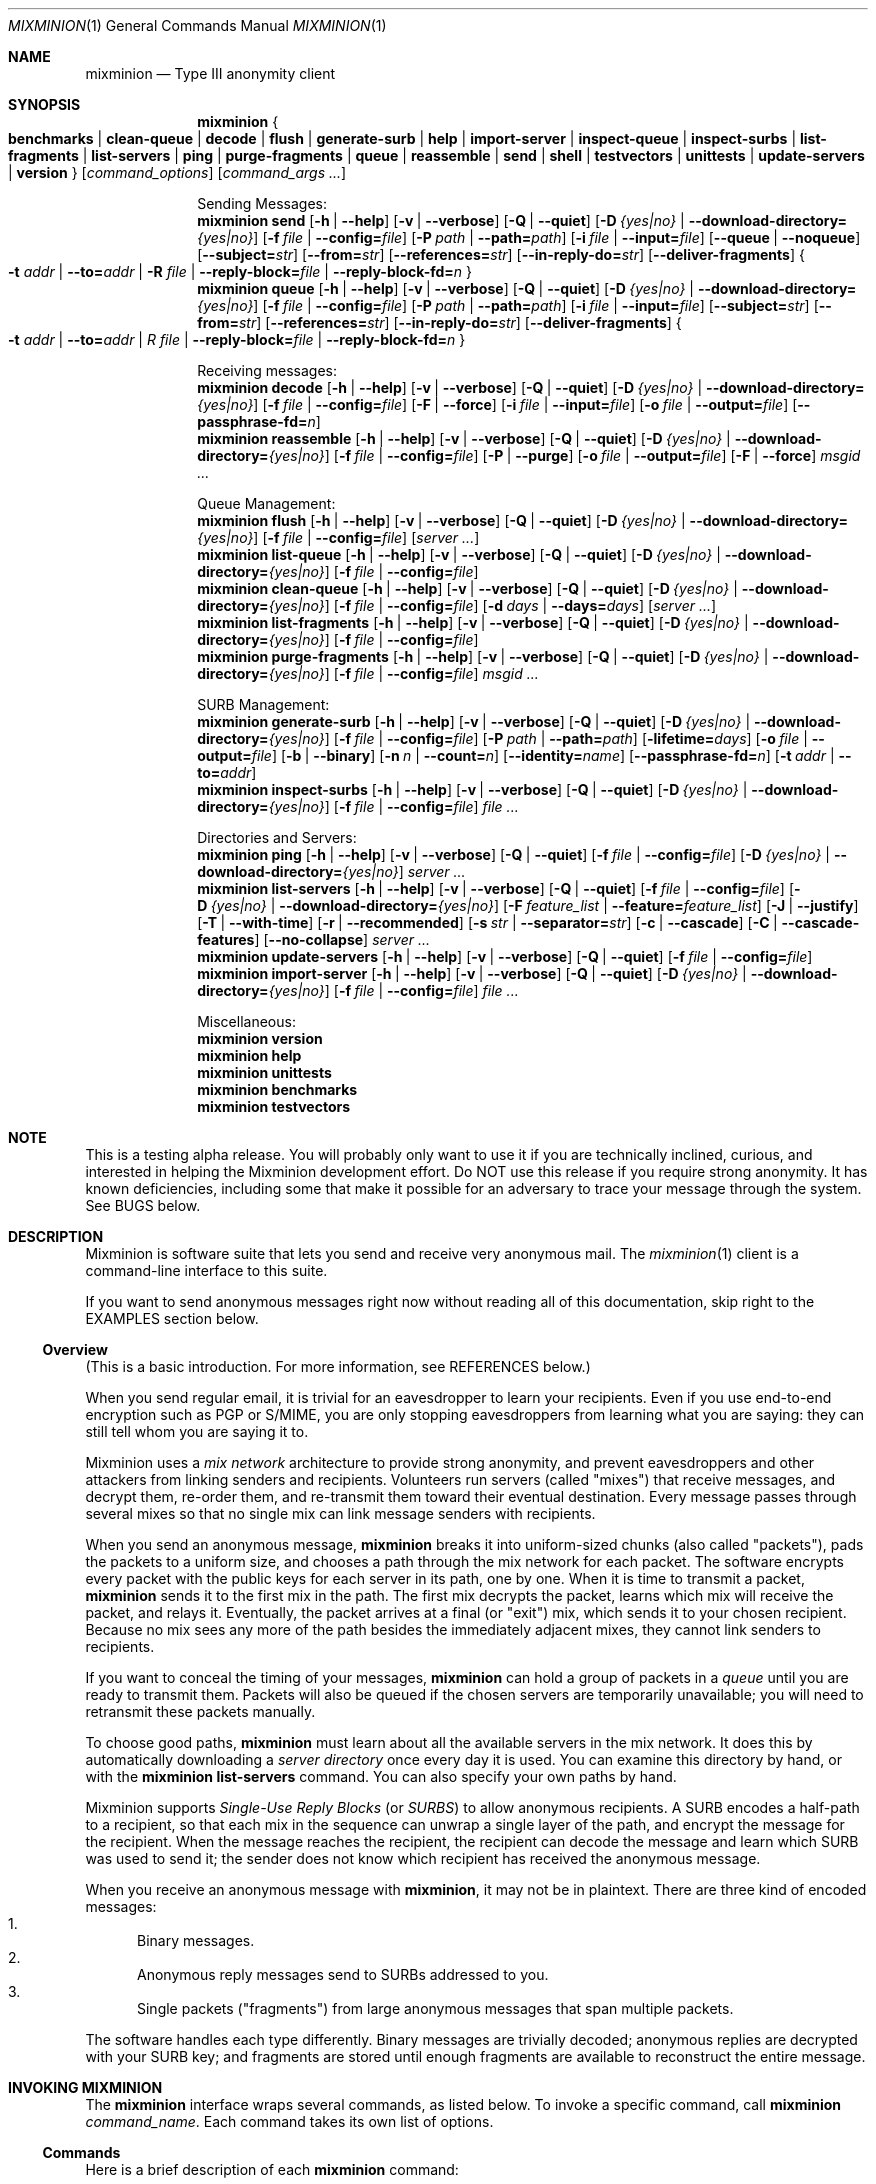 .\" $Id: mixminion.1,v 1.10 2004/05/01 03:57:00 nickm Exp $
.\" Copyright (c) 2004 Nick Mathewson -- see LICENCE for licensing information
.\" "man mdoc.samples" for information on how to tag the document.
.\" Type nroff -mdoc mixminion.1 | less
.Dd March 7, 2004
.Dt MIXMINION 1 Anonymity
.Os GNU/Linux
.Sh NAME
.Nm mixminion
.Nd Type III anonymity client
.Sh SYNOPSIS
.Nm mixminion
.Bro Cm benchmarks | clean-queue | decode | flush | generate-surb | help |
.Cm import-server | inspect-queue | inspect-surbs | list-fragments |
.Cm list-servers | ping | purge-fragments | queue | reassemble | send |
.Cm shell | testvectors | unittests | update-servers | version Brc
.Op Ar command_options
.Op Ar command_args ...
.Pp
.\" XXXX Is there a better markup than this .ti 2 business?
.ti 2
Sending Messages:
.Nm mixminion Cm send
.Bk -words
.Op Fl h | Fl \-help
.Op Fl v | Fl \-verbose
.Op Fl Q | Fl \-quiet
.Op Fl D Ar {yes|no} | Fl \-download-directory= Ns Ar {yes|no}
.Op Fl f Ar file | Fl \-config= Ns Ar file
.Op Fl P Ar path | Fl \-path= Ns Ar path
.Op Fl i Ar file | Fl \-input= Ns Ar file
.Op Fl \-queue | Fl \-noqueue
.Op Fl \-subject= Ns Ar str
.Op Fl \-from= Ns Ar str
.Op Fl \-references= Ns Ar str
.Op Fl \-in-reply-do= Ns Ar str
.Op Fl \-deliver-fragments
.Bro Fl t Ar addr | Fl \-to= Ns Ar addr | Fl R Ar file | \
Fl \-reply-block= Ns Ar file | Fl \-reply-block-fd= Ns Ar n Brc
.Ek
.Nm mixminion Cm queue
.Bk -words
.Op Fl h | Fl \-help
.Op Fl v | Fl \-verbose
.Op Fl Q | Fl \-quiet
.Op Fl D Ar {yes|no} | Fl \-download-directory= Ns Ar {yes|no}
.Op Fl f Ar file | Fl \-config= Ns Ar file
.Op Fl P Ar path | Fl \-path= Ns Ar path
.Op Fl i Ar file | Fl \-input= Ns Ar file
.Op Fl \-subject= Ns Ar str
.Op Fl \-from= Ns Ar str
.Op Fl \-references= Ns Ar str
.Op Fl \-in-reply-do= Ns Ar str
.Op Fl \-deliver-fragments
.Bro Fl t Ar addr | Fl \-to= Ns Ar addr | R Ar file | \
Fl \-reply-block= Ns Ar file | Fl \-reply-block-fd= Ns Ar n Brc
.Ek
.Pp
.ti 2
Receiving messages:
.Nm mixminion Cm decode
.Bk -words
.Op Fl h | Fl \-help
.Op Fl v | Fl \-verbose
.Op Fl Q | Fl \-quiet
.Op Fl D Ar {yes|no} | Fl \-download-directory= Ns Ar {yes|no}
.Op Fl f Ar file | Fl \-config= Ns Ar file
.Op Fl F | Fl \-force
.Op Fl i Ar file | Fl \-input= Ns Ar file
.Op Fl o Ar file | Fl \-output= Ns Ar file
.Op Fl \-passphrase-fd= Ns Ar n
.Ek
.Nm mixminion Cm reassemble
.Bk -words
.Op Fl h | Fl \-help
.Op Fl v | Fl \-verbose
.Op Fl Q | Fl \-quiet
.Op Fl D Ar {yes|no} | Fl \-download-directory= Ns Ar {yes|no}
.Op Fl f Ar file | Fl \-config= Ns Ar file
.Op Fl P | Fl \-purge
.Op Fl o Ar file | Fl \-output= Ns Ar file
.Op Fl F | Fl \-force
.Ar msgid ...
.Ek
.Pp
.ti 2
Queue Management:
.Nm mixminion Cm flush
.Bk -words
.Op Fl h | Fl \-help
.Op Fl v | Fl \-verbose
.Op Fl Q | Fl \-quiet
.Op Fl D Ar {yes|no} | Fl \-download-directory= Ns Ar {yes|no}
.Op Fl f Ar file | Fl \-config= Ns Ar file
.Op Ar server ...
.Ek
.Nm mixminion Cm list-queue
.Bk -words
.Op Fl h | Fl \-help
.Op Fl v | Fl \-verbose
.Op Fl Q | Fl \-quiet
.Op Fl D Ar {yes|no} | Fl \-download-directory= Ns Ar {yes|no}
.Op Fl f Ar file | Fl \-config= Ns Ar file
.Ek
.Nm mixminion Cm clean-queue
.Bk -words
.Op Fl h | Fl \-help
.Op Fl v | Fl \-verbose
.Op Fl Q | Fl \-quiet
.Op Fl D Ar {yes|no} | Fl \-download-directory= Ns Ar {yes|no}
.Op Fl f Ar file | Fl \-config= Ns Ar file
.Op Fl d Ar days | Fl \-days= Ns Ar days
.Op Ar server ...
.Ek
.Nm mixminion Cm list-fragments
.Bk -words
.Op Fl h | Fl \-help
.Op Fl v | Fl \-verbose
.Op Fl Q | Fl \-quiet
.Op Fl D Ar {yes|no} | Fl \-download-directory= Ns Ar {yes|no}
.Op Fl f Ar file | Fl \-config= Ns Ar file
.Ek
.Nm mixminion Cm purge-fragments
.Bk -words
.Op Fl h | Fl \-help
.Op Fl v | Fl \-verbose
.Op Fl Q | Fl \-quiet
.Op Fl D Ar {yes|no} | Fl \-download-directory= Ns Ar {yes|no}
.Op Fl f Ar file | Fl \-config= Ns Ar file
.Ar msgid ...
.Ek
.Pp
.ti 2
SURB Management:
.Nm mixminion Cm generate-surb
.Bk -words
.Op Fl h | Fl \-help
.Op Fl v | Fl \-verbose
.Op Fl Q | Fl \-quiet
.Op Fl D Ar {yes|no} | Fl \-download-directory= Ns Ar {yes|no}
.Op Fl f Ar file | Fl \-config= Ns Ar file
.Op Fl P Ar path | Fl \-path= Ns Ar path
.Op Fl lifetime= Ns Ar days
.Op Fl o Ar file | Fl \-output= Ns Ar file
.Op Fl b | Fl \-binary
.Op Fl n Ar n | Fl \-count= Ns Ar n
.Op Fl \-identity= Ns Ar name
.Op Fl \-passphrase-fd= Ns Ar n
.Op Fl t Ar addr | Fl \-to= Ns Ar addr
.Ek
.Nm mixminion Cm inspect-surbs
.Bk -words
.Op Fl h | Fl \-help
.Op Fl v | Fl \-verbose
.Op Fl Q | Fl \-quiet
.Op Fl D Ar {yes|no} | Fl \-download-directory= Ns Ar {yes|no}
.Op Fl f Ar file | Fl \-config= Ns Ar file
.Ar file ...
.Ek
.Pp
.ti 2
Directories and Servers:
.Nm mixminion Cm ping
.Bk -words
.Op Fl h | Fl \-help
.Op Fl v | Fl \-verbose
.Op Fl Q | Fl \-quiet
.Op Fl f Ar file | Fl \-config= Ns Ar file
.Op Fl D Ar {yes|no} | Fl \-download-directory= Ns Ar {yes|no}
.Ar server ...
.Ek
.Nm mixminion Cm list-servers
.Bk -words
.Op Fl h | Fl \-help
.Op Fl v | Fl \-verbose
.Op Fl Q | Fl \-quiet
.Op Fl f Ar file | Fl \-config= Ns Ar file
.Op Fl D Ar {yes|no} | Fl \-download-directory= Ns Ar {yes|no}
.Op Fl F Ar feature_list | Fl \-feature= Ns Ar feature_list
.Op Fl J | Fl \-justify
.Op Fl T | Fl \-with-time
.Op Fl r | Fl \-recommended
.Op Fl s Ar str | Fl \-separator= Ns Ar str
.Op Fl c | Fl \-cascade
.Op Fl C | Fl \-cascade-features
.Op Fl \-no-collapse
.Ar server ...
.Ek
.Nm mixminion Cm update-servers
.Bk -words
.Op Fl h | Fl \-help
.Op Fl v | Fl \-verbose
.Op Fl Q | Fl \-quiet
.Op Fl f Ar file | Fl \-config= Ns Ar file
.Ek
.Nm mixminion Cm import-server
.Bk -words
.Op Fl h | Fl \-help
.Op Fl v | Fl \-verbose
.Op Fl Q | Fl \-quiet
.Op Fl D Ar {yes|no} | Fl \-download-directory= Ns Ar {yes|no}
.Op Fl f Ar file | Fl \-config= Ns Ar file
.Ar file ...
.Ek
.Pp
.ti 2
Miscellaneous:
.Nm mixminion Cm version
.Nm mixminion Cm help
.Nm mixminion Cm unittests
.Nm mixminion Cm benchmarks
.Nm mixminion Cm testvectors
.Sh NOTE
This is a testing alpha release. You will probably only want to use
it if you are technically inclined, curious, and interested in
helping the Mixminion development effort.  Do NOT use this release
if you require strong anonymity. It has known deficiencies,
including some that make it possible for an adversary to trace your
message through the system.  See BUGS below.
.Sh DESCRIPTION
Mixminion is software suite that lets you send and receive very
anonymous mail. The
.Xr mixminion 1
client is a command-line interface to this suite.
.Pp
If you want to send anonymous messages right now without reading all
of this documentation, skip right to the EXAMPLES section below.
.Pp
.Ss Overview
(This is a basic introduction.  For more information, see
REFERENCES below.)
.Pp
When you send regular email, it is trivial for an eavesdropper to
learn your recipients.  Even if you use end-to-end encryption such
as PGP or S/MIME, you are only stopping eavesdroppers from learning
what you are saying: they can still tell whom you are saying it to.
.Pp
Mixminion uses a \fImix network\fP architecture to provide strong
anonymity, and prevent eavesdroppers and other attackers from
linking senders and recipients.  Volunteers run servers (called
"mixes") that receive messages, and decrypt them, re-order them, and
re-transmit them toward their eventual destination.  Every message
passes through several mixes so that no single mix can link message
senders with recipients.
.Pp
When you send an anonymous message,
.Nm mixminion
breaks it into uniform-sized chunks (also called "packets"), pads
the packets to a uniform size, and chooses a path through the mix
network for each packet.  The software encrypts every packet with the
public keys for each server in its path, one by one.  When it is
time to transmit a packet,
.Nm mixminion
sends it to the first mix in the path.  The first mix decrypts the
packet, learns which mix will receive the packet, and relays it.
Eventually, the packet arrives at a final (or "exit") mix, which
sends it to your chosen recipient.  Because no mix sees any more of
the path besides the immediately adjacent mixes, they cannot link
senders to recipients.
.Pp
If you want to conceal the timing of your messages,
.Nm mixminion
can hold a group of packets in a \fIqueue\fP until you are ready to
transmit them.  Packets will also be queued if the chosen servers
are temporarily unavailable; you will need to retransmit these
packets manually.
.Pp
To choose good paths,
.Nm mixminion
must learn about all the available servers in the mix network.  It
does this by automatically downloading a \fIserver directory\fP once
every day it is used.  You can examine this directory by hand, or
with the
.Nm mixminion Cm list-servers
command.  You can also specify your own paths by hand.
.Pp
Mixminion supports \fISingle-Use Reply Blocks\fP (or \fISURBS\fP) to
allow anonymous recipients.  A SURB encodes a half-path to a
recipient, so that each mix in the sequence can unwrap a single
layer of the path, and encrypt the message for the recipient.  When
the message reaches the recipient, the recipient can decode the
message and learn which SURB was used to send it; the sender does
not know which recipient has received the anonymous message.
.\" XXXX Say that recipients generate SURBS.
.\" XXXX Say that mixes can't tell forward msgs from reply msgs.
.Pp
When you receive an anonymous message with
.Nm mixminion Ns ,
it may not be in plaintext.  There are three kind of encoded
messages:
.Bl -enum -compact
.It
Binary messages.
.It
Anonymous reply messages send to SURBs addressed to you.
.It
Single packets ("fragments") from large anonymous messages that span
multiple packets.
.El
.Pp
The software handles each type differently.  Binary messages are
trivially decoded; anonymous replies are decrypted with your SURB
key; and fragments are stored until enough fragments are available
to reconstruct the entire message.
.Sh INVOKING MIXMINION
The
.Nm mixminion
interface wraps several commands, as listed below.  To invoke a
specific command, call
.Ic mixminion Ar command_name .
Each command takes its own list of options.
.Ss Commands
Here is a brief description of each
.Nm mixminion
command:
.Bl -tag -width ".Cm version"
.It Cm send
Break a message into packets, encode the packets, and send them into
the mix network.  By default, the message is read from standard
input; type "control-D" when you are done ("control-Z" on Windows).
To read the message from a file, use the
.Fl i Ar filename
.  If any encoded packets can't be delivered, they will be
stored in the queue until you flush them.
.Pp
.Nm mixminion Cm send
requires a destination; you can specify an address with
the
.Fl t
flag, or use one or more SURBs with the
.Fl R
flag.
.Pp
By default, the exit server will choose its own values for the
outgoing message headers.  You can override its selections with
.Fl -subject ,
.Fl -from ,
.Fl -refereneces ,
and
.Fl -in-reply-to .
.Pp
By default, Mixminion will check whether you have a recent server directory
and download a new one as necessary, before it encodes or sends your
message.  You can force a download (or prevent one) with
.Fl D .
.It Cm queue
Break a message into packets and encode them.  Delivery is not
attempted until you call
.Nm mixminion flush .
Using this command is equivalent to calling
.Bk -words
.Nm mixminion Cm send Fl -queue .
.Ek
.It Cm decode
Extract the contents of an encoded message.  If the message fits in
a single packet, its contents will be printed out immediately; if
the message is fragmented into multiple packets, the packets will be
stored until the whole message has been received, at which point you
can retrieve the original message with
.Nm mixminion Cm reassemble .
If the packet is encrypted to a reply block, you will be prompted
for a passphrase.
.Pp
By default,
.Nm mixminion Cm decode
reads from standard input and writes decoded messages to standard output;
you can override input with the
.Fl i
flag and output with the
.Fl o
flag.
.It Cm generate-surb[s]
Create one or more single-use reply blocks so that others can reply
to your anonymous messages.  By default, SURBs are written to
standard output; you can override this with
.Fl o Ar filename .
.Pp
You may specify your address on the command line with the
.Fl t Ar addr
option, or in your configuration file (see
.\" XXXX The Ns here may confuse some NetBSDs.  How to fix?
.Xr mixminionrc 5 Ns
).
.It Cm flush Op Ar server ...
Try to flush packets from the queue.  By default,
.Nm mixminion Cm flush
tries to deliver every packet it can.  If you only want to flush
packets to a given set of mixes, you can list their names on the
command line. You can also limit the number of packets flushed by
using the
.Fl n Ar num
option to pick
.Ar num
packets at random from the queue.
.Pp
Any packet that can't be delivered is left in the queue.
.It Cm clean-queue Op Ar server ...
Remove pending packets from the queue.  By default, only very old
packets are removed. You can use
.Fl d Ar days
option to remove packets older than a certain number of days.  To
remove packets for specific servers, specify their names on the
command line.
.It Cm reassemble Ar msgid
Reassemble a fragmented message, and display its contents.  By
default, messages are written to standard output; you can override this with
.Fl o Ar filename .
Use
.Nm mixminion Cm list-fragments
for a list of messages that can be reconstructed.  Note that the packets
reconstructed messages are not automatically deleted from disk: to
do so, either use
.Fl \-purge ,
or the
.Nm mixminion purge-fragments
command.
.It Cm list-fragments
Display a list of the messages currently being reconstructed, and
the number of packets remaining until each it ready.
.It Cm purge-fragments Ar msgid ...
Remove fragments for a pending message.  Use this command either
after you have successfully reconstructed a message, or if you do
not expect to receive any remaining fragments for the message.
.It Cm inspect-queue
List the number of packets in the queue for each server, and the
maximum age of each.
.It Cm inspect-surbs Ar filename ...
Examine a file containing a bunch of reply blocks.  Lists how many
have already been used, and when the others will expire.
.It Cm ping Ar servername ...
Open a dummy connection to one or more named servers, to determine
whether they are currently online.
.Pp
.Sy NOTE:
Using this command has dangerous anonymity implications; see the output of
.Nm mixminion Cm ping
for more information.
.It Cm update-servers
Download a fresh directory from the directory server, whether the
current directory is out of date or not.
.It Cm list-servers Op Ar servername ...
Display a list of current servers in the directory.  By default, all
servers are listed; you can narrow the list by using
.Fl r
to see only servers that the directory recommends, or by listing
specific servers on the command line.
.Pp
The default output lists one server per line, along with a summary
of its capabilities and a note about whether the directory
recommends it.  You can change the contents of this display with
.Fl F Ar feature_list ,
and the format with
.Fl c ,
.Fl C ,
.Fl T ,
.Fl s Ar sep,
and
.Fl J .
.It Cm import-server
(Is anyone using this?  I'm thinking of deprecating it to make my
life simpler.)
.It Cm help
Print a command summary and exit.
.It Cm testvectors
Print a list of test vectors for Mixminion's cryptographic
primitives.  You may find this useful if you're trying to develop a
compatible client.
.It Cm unittests
Run mixminion's internal self-tests.
.It Cm version
Print the version of the current software.
.It Cm benchmark
Run mixminion's internal timing tests.
.It Cm shell
Open a mini command-line interpreter for interactive operations.
This is the default action on Windows when no command is provided.
.El
.Ss Options
Here we describe the options supported by
.Nm mixminion ,
along with a list of which commands (shown in
.Brq braces Ns
) support each one:
.Bl -tag -width "Ds"
.It Fl b | Fl \-binary
.Brq generate-surb
Write surbs in a terser, binary format.  By default, SURBs are
printed with ASCII armor.
.It Fl c | Fl \-cascade
.Brq list-servers
List each server's name on a separate line from its validity dates
and features.  Especially useful in combination with
.It Fl \-no-collapse.
.It Fl C | Fl \-cascade-features
.Brq list-servers
List each server feature on a separate line.  Useful when you have
specified a long list of features.
.It Fl d Ar days | Fl \-days= Ns Ar days
.Brq clean-queue
Only delete packets that are at least
.Ar days
days old.  The default is 60.
.It Fl D Ar {yes|no} | Fl \-download-directory= Ns Ar {yes|no}
.Brq general
Override the directory download behavior.  By default, Mixminion
downloads a fresh server directory if the current directory is older
than midnight, GMT.  If
.Fl D Ar yes
is specified, then the software downloads a directory, even if it
has a recent one.  If
.Fl D Ar no
is specified, then the software uses the current directory, even if
it is old.
.It Fl \-deliver-fragments
.Brq send, queue
By default, mixminion sends (non-reply) fragmented messages to the
last server in your path, and asks that server to reconstruct them
before delivery.  This way, users can receive large messages, even
if they don't have the software to reconstruct it.
.Pp
The
.Fl \-deliver-fragments
option overrides this behavior, and sends the fragments directly to
the recipient.  This is useful if your message is large, and your
recipient is running mixminion or a compatible client.
.It Fl f Ar file | Fl \-config= Ns Ar file
.Brq general
Override the default location for your configuration file.  See
the
.Ev MIXMINIONRC
environment variable, and the
.Xr mixminionrc 5
format.
.It Fl F | Fl \-force
.Brq decode, reassemble
Mixminion compresses messages before sending them.  Thus, a
malicious person might try to mailbomb you by sending you highly
compressed single packet that contained up to 28MB of compressed
zeroes.  By default, mixminion doesn't uncompress any file that has
a compression ratio of higher than 20:1.  The
.Fl F
option overrides this behavior.
.It Fl F Ar feature_list | Fl \-feature= Ns Ar feature_list
.Brq list-servers
Tells
.Nm mixminion Cm list-servers
to display a group of features other than server capability and
status.  This list of servers is separated by commas.  The default
value is "caps,status".  See "Server Features" below for a list of
interesting features.
.It Fl \-from= Ns Ar str
.Brq send, queue
Override the default value for the "From:" field in an outgoing
message.  Most exit servers let you replace the name portion of the
message, but not the mailbox portion.  For example, if you specify 
.Fl \-from= Ns Alice ,
the outgoing mail might have the line: 'From: "[ANON] Alice"
<anonymous@example.com>'.
.It Fl h | Fl \-help
.Brq general
Print usage information for a given command.
.It Fl i Ar file | Fl \-input= Ns Ar file
.Brq send, queue, decode
Read input from a provided filename instead of standard input.
.It Fl \-identity= Ns Ar name
.Brq generate-surb
Generate SURBs associated with a particular \fIidentity\fP.  Later,
when you receive replies to a given SURB, you will be able to tell
which identity the SURB was generated for.
.Pp
Using this option can thwart so-called "identity blending attacks".
For example, suppose that Alice is carrying on two pseudonymous
conversations with Commissioner Bob, one as "Bruce Wayne" and one as
"Batman".  If Bob suspects that "Batman" and "Bruce Wayne" are
really the same person, he can confirm this by using one of Bruce
Wayne's SURBs to send a message addressed "Dear Batman".  If
"Batman" answers the message, then Bob's suspicion is confirmed.  To
prevent this, Alice should use separate identities for each of her
pseudonyms, so that when "Bruce Wayne" receives the message, she can
reply "I'm sorry, but you've send me one of Batman's messages."
.It Fl \-in-reply-to= Ns Ar str
.Brq send, queue
Sets the "In-Reply-To:" header of an outgoing message.
.It Fl J | Fl \-justify
.Brq list-servers
Align the columns of list-server's output nicely.
.It Fl lifetime= Ns Ar days
.Brq generate-surb
Generate SURBs to be used within the next
.Ar days
days.  The default lifetime is
.Va SURBLifetime
setting in your configuration file.
.It Fl n Ar n | Fl \-count= Ns Ar n
.Brq generate-surb
Generate exactly
.Ar n
SURBs.  The default is 1.
.Pp
.Brq flush-queue
Flush no more than
.Ar n
packets.  By default, all packets are flushed.
.It Fl \-noqueue
.Brq send
If the packets can't be sent immediately, do not queue any failing packets.
.Op Fl \-no-collapse
.Brq list-servers
If a server has multiple keys valid over different ranges of
time, display those ranges separately.
.It Fl o Ar file | Fl \-output= Ns Ar file
.Brq decode, generate-surb, reassemble
Direct output to
.Ar file
instead of standard output.
.It Fl P Ar path | Fl \-path= Ns Ar path
.Brq send, queue, generate-surb
Use
.Ar path
for the path of the packets/surbs being generated.  The default is
to use a randomly chosen path of about 4 mixes; you can override
this in
.Xr mixminionrc 5 .
.It Fl Fl P | Fl \-purge
.Brq reassemble
After reassembling the message, delete all its fragment packets from
disk.
.It Fl \-passphrase-fd= Ns Ar n
.Brq decode, generate-surb
Instead of reading the passphrase from the terminal, take it from a
given file descriptor.  This is useful when embedding mixminion.
.It Fl Q | Fl \-quiet
.Brq general
Suppress all logging messages that don't correspond to real errors.
.It Fl \-queue
.Brq send
Do not actually send any packets; generate and queue them instead.
.It Fl r | Fl \-recommended
.Brq list-servers
Only list servers that the directory recommends.  By default, all
known servers are listed.
.It Fl R Ar file | Fl \-reply-block= Ns Ar file
.Brq send, queue
Send packets via the SURBs listed in
.Ar file .
The file must contain one or more SURBs.  Once a SURB
has been used, it will automatically be ignored in the future.
.It Fl \-references= Ns Ar str
.Brq send, queue
Set the "References:" header in the outgoing message.
.It Fl \-reply-block-fd= Ns Ar n
.Brq send, queue
Read reply blocks from the file descriptor
.Ar n
instead of from a file.  This is useful when integrating mixminion
in other applications.
.It Fl \-subject= Ns Ar str
.Brq send, queue
Set the "Subject:" header in the outgoing message.
.It Fl s Ar str | Fl \-separator= Ns Ar str
.Brq list-servers
When listing multiple features per line, separate them with the
provided string.  By default, a tab is used.
.It Fl t Ar addr | Fl \-to= Ns Ar addr
.Brq send, queue, generate-surb
Send messages or generate SURBs for the provided address.  The
address may be an email address (such as "somebody@example.com"), or
a generalized address as described in "Specifying Destinations"
below.
.It Fl T | Fl \-with-time
.Brq list-servers
Include the validity time ranges of each server when listing.
.It Fl v | Fl \-verbose
.Brq general
Display internal debugging messages when running the selected
command.
.El
.Ss Specifying Destinations
Although email delivery is Mixminion's current principal
application, the client allows you to send messages to other
destinations, such as newsgroups (not yet implemented), drop-boxes
on given servers, or other protocols not yet specified.  To do so,
just provide a generalized address in place of an email address.
The following address formats are supported:
.Bl -tag -width ".Cm drop"
.It Ar email_address
Sends an ordinary email message to a chosen email address.
.It Cm smtp Ns : Ns Ar email_address
A verbose equivalent to sending email to
.Ar email_address .
.It Cm drop
Send a dummy message into the message; the last mix in the path will
discard it.  When using this destination, no message body is needed.
.It Cm mbox Ns : Ns Ar mailbox_name Ns Cm @ Ns Ar server
Send a message to a named 'mailbox' configured at a specific mix.
The chosen mix must support mbox delivery, and the name must be that
of a valid mailbox.
.It Cm 0x Ns Ar routing_type
For developers: manually send a message with a given 2-byte,
hexadecimal routing-type field.
.It Cm 0x Ns Ar routing_type Ns Cm : Ns Ar routing_data
For developers: manually send a message with a given 2-byte,
hexadecimal routing-type field and a given routing_data field.
.El
.Pp
Note that not all servers support all exit types.  Currently,
mixminion only detects whether your chosen exit server supports
smtp, exit, and drop delivery.  You must use other means to detect
whether other protocols are supported by a given server.
.Ss Specifying Paths
When you send a message or generate SURBs, mixminion ordinarily
picks a series of mixes as your path.  It tries to choose a sequence
of about five mixes, such that every mix is recommended by the
directory; no mix appears twice in a row; and the last mix is
configured to deliver messages to your chosen destination.
.Pp
You can override this default behavior on the command line using the
.Bk -words
.Fl P Ar path
or
.Fl \-path= Ns Ar path
.Ek
options, or in your configuration file.  To specify a path for one
of these options, provide a comma-separated list of:
.\" XXXX This next part may also confuse NetBSD man.
.Bl -tag -compact
.It ~ Ns Ar number
Insert approximately
.Ar number
randomly chosen recommended servers.
.It * Ns Ar number
Insert exactly
.Ar number
randomly chosen recommended servers.
.It ?
Insert a single randomly chosen recommended server.
.It Ar server_name
Insert a single server by name.
.It Ar file_name
Insert a server whose descriptor is stored in a separate file.
.El
.Pp
For example,
.Ic mixminion send -P A,B,C ...
sends a message through a path containing the server named A, the server
named B, and the server named C.  Running
.Ic mixminion send -P ~2,A,?,C ...
uses a path containing approximately two randomly chosen servers,
the server named A, another randomly chosen server, and the server
named C.
.Pp
The software tries to never use the same server twice in a row, and
never uses an un-recommended server unless such a server is
specifically requested.
.Pp
All forward paths must have at least two servers; all reply and SURB
paths must have at least one.  In practice, longer paths are
recommended.
.Pp
.Sy Advanced:
For a forward path, you can specify a swap point by hand by
replacing a single comma with a colon.  If you don't know what a
swap point is, you probably don't want to do this.
.\" XXXX For some reason, NetBSD may overbold thisnext line.
.Ss Server Features
When you use the
.Fl F
option for
.Nm mixminion Cm list-servers ,
you can specify a list of server features.  These features take the
format of
.Ar section Ns Cm : Ns Ar entry ,
where
.Ar section
is a section in a server descriptor, and
.Ar entry
is a key within that section.  (For more information on server
descriptors, see "http://mixminion.net/dir-spec.txt".)  If the key
is unique within all sections, then you may omit the
.Ar section Ns Cm :
portion of the feature.
.Pp
A few useful features include:
.Bl -tag -width ".Cm software"
.It caps
The server's "capabilities", such as 'smtp', 'mbox', and 'frag'.
This pseudo-feature is generated on the fly, and is not part of the
server's descriptors.
.It status
The string "(ok)" if the server is recommended, and "(not
recommended)" if it is not.
.It contact
An email address to contact the server's administrator.
.It contact-fingerprint
A PGP fingerprint for the server's administrator, if available.
.It server:comments
A description of the server's status and policies.
.It software
The Type III remailer software (and version) used by the server.
.It secure-configuration / why-insecure
Secure-configuration is true if the server is running in a
believed-to-be-secure operating mode.  If not, why-insecure explains
what is insecure about the server's configuration.  (Right now, all
servers are believed-to-be-insecure, since the software is in alpha.)
.It IP
The server's IP address, if known.
.It hostname
The server's hostname.
.It delivery/mbox:maximum-size
The largest message in KB (before compression) that the server is
willing to deliver via mbox.
.It delivery/smtp:maximum-size
The largest message in KB (before compression) that the server is
willing to deliver via email.
.It delivery/smtp:allow-from
This value is true if the server supports client-selected from
addresses.
.It maximum-fragments
The largest message size (in packets) that the server is willing to
reassemble.
.El
.Sh ENVIRONMENT
Mixminion recognizes the following environment variables:
.Bl -tag -width ".Ev MIXMINIONRC"
.It Ev MIXMINIONRC
The default configuration for your
.Xr mixminionrc 5
configuration file.  Defaults to
.Pa $HOME/.mixminionrc
on Unix and Mac OS X, and \fIDocuments\ and\ Settings\\mixminionrc\fP
on Windows.  You can also  override this default with the
.Fl f
flag. If you try to start mixminion without a configuration, one is
created.
.It Ev http_proxy
If you use a proxy to access the web, you should set this variable
so that mixminion can use HTTP to download its directory.
.It Ev MM_NO_FILE_PARANOIA
If set, don't check file permissions on private files.
.El
.Sh FILES
Mixminion uses files as described below.  Note: some of these
filenames are given relative to a directory called "$BASE".  This
defaults to
.Pa $HOME/.mixminion/ ,
but you can override this with the
.Va UserDir
setting in your
.Xr mixminionrc 5 .
.Bl -tag -width ".Pa $HOME/.mixminionrc"
.It Pa $HOME/.mixminionrc
Configuration options for
.Nm mixminion ,
as documented in
.Xr mixminionrc 5 .
.It Pa $BASE/cache
A cached representation of the most recently downloaded directory,
to speed server startup.
.It Pa $BASE/dir.gz
The most recently downloaded directory, compressed with gzip.
.It Pa $BASE/keys/
Secret keys used to decode messages sent to your SURBs.  These keys
are encrypted with your passphrase.
.It Pa $BASE/queue/msg_*
An outgoing packet in the queue, awaiting delivery.
.It Pa $BASE/queue/meta_*
Metadata for a single queued packet.  (This includes the address of
the first hop for a given queued packet, and the day on which the
packet was generated.)
.It Pa $BASE/queue/rmv*_*
A packet that has been successfully delivered, and is waiting to be
overwritten and removed.
.It Pa $BASE/fragments/
A directory of fragments for messages waiting reassembly.
.It Pa $BASE/fragments_db
A database describing which fragmented messages have been
reassembled and/or purged.  Future fragments for these messages will
be automatically discarded.
.It Pa $BASE/imported/
A directory of server descriptors imported with
.Nm mixminion Cm import-server
.It Pa $BASE/surbs/log
A database of digests for SURBs which have been used already, to
prevent repeat use.  Entries are removed from this database once the
corresponding SURBs are expired.
.El
.Pp
Note: the only one of these files you should ordinarily be modifying
is
.Pa .mixminionrc .
.Sh EXAMPLES
Send a message to an email address:
.D1 Ic mixminion send -t <email address> -i <filename>
Send a message to an email address, reading from standard input:
.D1 Ic mixminion send -t <email address>
Send a message to an email address, with a chosen "From" and
"Subject" line:
.D1 Ic mixminion send -t <email address> --from=Alice --subject="A subject"
Send a message to an email address, using the servers frell,
noisebox, and moria:
.D1 Ic mixminion send -t <email address> -P frell,noisebox,moria
Send a message to an email address, using about 5 randomly chosen
servers, ending at moria:
.D1 Ic mixminion send -t <email address> -P '~5,moria'
Send a message to an email address, starting at tonga, taking
exactly three random steps, and ending at iabervon:
.D1 Ic mixminion send -t <email address> -P 'tonga,*3,iabervon'
Send a message to an email address, starting at a random server,
followed by totoro1, followed by a random server, followed by frell:
.D1 Ic mixminion send -t <email address> -P '?,totoro1,?,frell'
Send a large message to be reassembled by the recipient (by default,
the last server reassembles):
.D1 Ic mixminion send -t <email address> --deliver-fragments
Reload the server directory immediately:
.D1 Ic mixminion update-servers
Send a message to an email address, without reloading the directory:
.D1 Ic mixminion send -D no -t <email address>
Send a dummy packet:
.D1 Ic mixminion send -t drop
Queue a message to an email address for later delivery:
.D1 Ic mixminion queue -t <email address>
Queue a dummy packet for later delivery:
.D1 Ic mixminion queue -t drop
Test whether totoro1 is running:
.D1 Ic mixminion ping totoro1
List all packets waiting in the queue:
.D1 Ic mixminion inspect-queue
Try to flush all the packets in the queue:
.D1 Ic mixminion flush
Try to flush no more than 25 packets from the queue:
.D1 Ic mixminion flush -n 16
Remove packets that have been waiting in the queue for more than 7
days:
.D1 Ic mixminion clean-queue -d 7
Decode a message you have just received, reading from one file and
sending the output to another:
.D1 Ic mixminion decode -i <input-file> -o <output-file>.
Decode a message you have just received, writing from standard input
and writing to standard output:
.D1 Ic mixminion decode -i -
Generate a single SURB, writing it to standard ouput:
.D1 Ic mixminion generate-surb -t <your-address>
Generate 10 SURBs, writing them to a file:
.D1 Ic mixminion generate-surb -t <your-address> -o surbs.txt
Generate a single SURB, using three randomly chosen servers then
ending at frell:
.D1 Ic mixminion generate-surb -t <your-address> -P '*3,frell'
Generate a SURB that will only be valid for 2 days:
.D1 Ic mixminion generate-surb -t <your-address> --lifetime=2
Send a reply message to a user for whom we have a supply of SURBs
stored in a file:
.D1 Ic mixminion send -R surbs.txt
Examine the SURBs stored in a file:
.D1 Ic mixminion inspect-surbs surbs.txt
List the servers currently running:
.D1 Ic mixminion list-servers
List all the servers that are running Mixminion 0.0.7:
.D1 Ic mixminion list-servers -F software | grep 'Mixminion 0.0.7'
.Sh REFERENCES
Mixminion's design is described and justified in more detail in
the design paper:
.Bl -bullet -compact
.It
.Rs
.%A George Danezis
.%A Roger Dingledine
.%A Nick Mathewson
.%B Proceedings of the 2003 IEEE Symposium on Security and Privacy
.%D May 2003
.%T Mixminion: Design of a Type III Anonymous Remailer Protocol
.%O http://mixminion.net/minion-design.pdf
.Re
.El
.Pp
A byte-level specification of the Type III ("mixminion") remailer
protocol, is available in the protocol specifications:
.Bl -bullet -compact
.It
.Rs
.%A George Danezis
.%A Roger Dingledine
.%A Nick Mathewson
.%T MIX3:1 Type III (Mixminion) Mix Protocol Specification
.%O http://mixminion.net/minion-spec.txt
.Re
.It
.Rs
.%A George Danezis
.%A Roger Dingledine
.%A Nick Mathewson
.%T MIX3:2 Type-III Remailers: End-to-end Encoding and Delivery
.%O http://mixminion.net/E2E-spec.txt
.Re
.It
.Rs
.%A George Danezis
.%A Roger Dingledine
.%A Nick Mathewson
.%T MIX3:3 Type III (Mixminion) Mix Directory Specification
.%O http://mixminion.net/dir-spec.txt
.Re
.El
.Pp
The path syntax is documented in
.Bl -bullet -compact
.It
.Rs
.%A Nick Mathewson
.%A Peter Palfrader
.%T MIX3:path Type III (Mixminion) Path Generation
.%O http://mixminion.net/path-spec.txt
.Re
.El
.Pp
There are also tenative specifications for an API and a nymserver,
but this software implements neither.  For more information, see the
Mixminion website at http://mixminion.net/
.Sh SEE ALSO
.Xr mixminionrc 5 ,
.Xr mixminiond 8
.Sh AUTHORS
George Danezis, Roger Dingledine, and Nick Mathewson did the first
Mixminion protocol design, which was later adopted for the Type III
remailer protocol.  Nick Mathewson wrote most of the software, with
help from (many!) others.
.Pp
.An Nick Mathewson Aq nickm@freehaven.net
wrote the first version of the documentation (a README file);
.An George Danezis Aq George.Danezis@cl.cam.ac.uk
did the first version of the manpage; and then Nick revised it
again.  Any inaccuracies or omissions are probably Nick's fault.
.Sh ACKNOWLEDGMENTS
The Mixminion software is by Nick Mathewson, with contributions by Roger
Dingledine, Brian Fordham, Lucky Green, Peter Palfrader, Robyn Wagner, Brian
Warner, and Bryce "Zooko" Wilcox-O'Hearn.
.Sh BUGS
Future releases will probably break backward compatibility with this release
at least once or twice.
.Pp
Windows support is not as well-tested as it should be.
.Pp
You shouldn't trust Mixminion with your anonymity yet, for the
following reasons:
.Bl -enum -offset indent -compact
.It
The code is under development.  There may be unknown bugs that could
compromise your anonymity. (We do not know  know of any such
bugs.
.It
In order to test the code, many servers are running in
configurations that could harm your anonymity.  For example, some
servers are configured to log verbosely.  Others are configured to
use the "timed-pool" mixing algorithm rather than the more robust
"timed dynamic-pool" mixing algorithm. While these configurations
help us debug Mixminion, they also make it easier for an
eavesdropper or a compromised server to trace your messages.  The
final Mixminion release will not support these configurations.
.It
Some features that are necessary for high security, robustness,
anonymity are not yet implemented.  These include:
.Bl -bullet -compact
.It
Distributed directories.  (The current centralized directory is a single
point of failure.)
.It
Automatic generation of dummy messages.
.It
Built-in network reliability testing ("pinging").
.El
.El
.Ss Reporting bugs
To report bugs, please use the Bugzilla pages at http://bugs.noreply.org/.
For other correspondence, please email <nickm@freehaven.net>.
For help in debugging, please try to send a copy of:
.Bl -bullet -offset indent -compact
.It
What command you were running.
.It
The complete error you got, including stack trace (if any).
.El
.Pp
If your error occurred on a running server, please make a copy of your
log--it might be helpful.
